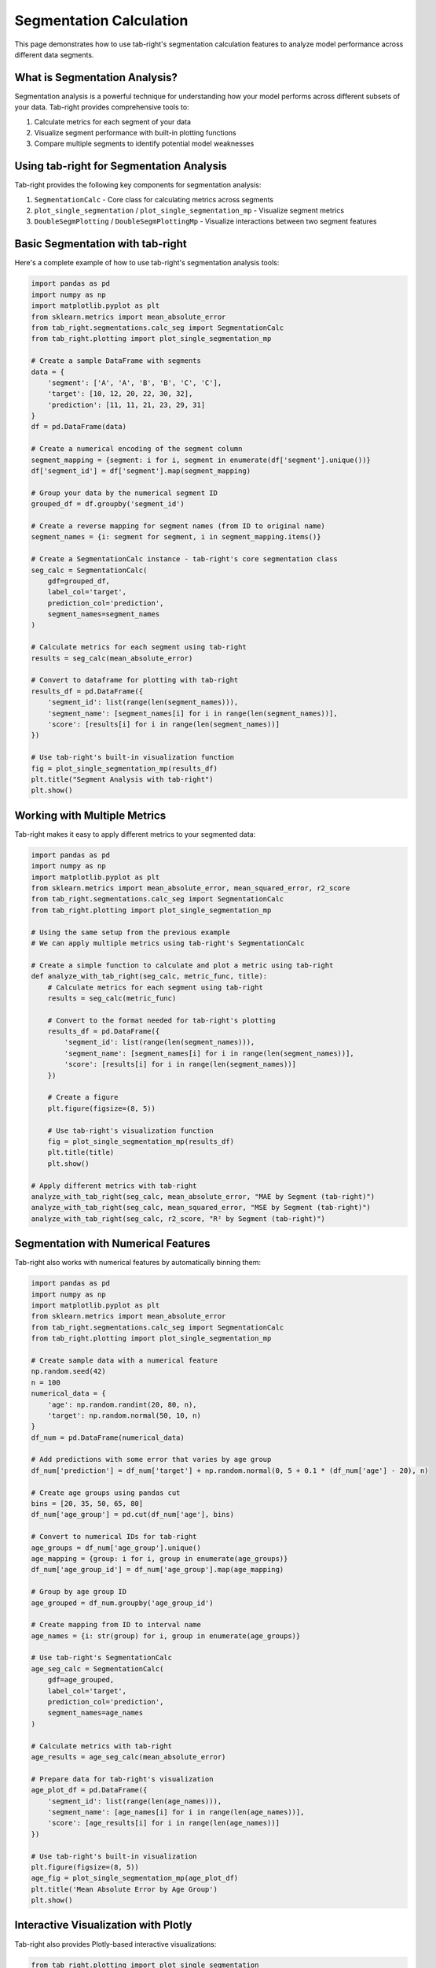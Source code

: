 Segmentation Calculation
========================

.. _seg_calc_example:

This page demonstrates how to use tab-right's segmentation calculation features to analyze model performance across different data segments.

What is Segmentation Analysis?
------------------------------

Segmentation analysis is a powerful technique for understanding how your model performs across different subsets of your data. Tab-right provides comprehensive tools to:

1. Calculate metrics for each segment of your data
2. Visualize segment performance with built-in plotting functions
3. Compare multiple segments to identify potential model weaknesses

Using tab-right for Segmentation Analysis
-----------------------------------------

Tab-right provides the following key components for segmentation analysis:

1. ``SegmentationCalc`` - Core class for calculating metrics across segments
2. ``plot_single_segmentation`` / ``plot_single_segmentation_mp`` - Visualize segment metrics
3. ``DoubleSegmPlotting`` / ``DoubleSegmPlottingMp`` - Visualize interactions between two segment features

Basic Segmentation with tab-right
---------------------------------

Here's a complete example of how to use tab-right's segmentation analysis tools:

.. code-block:: python

    import pandas as pd
    import numpy as np
    import matplotlib.pyplot as plt
    from sklearn.metrics import mean_absolute_error
    from tab_right.segmentations.calc_seg import SegmentationCalc
    from tab_right.plotting import plot_single_segmentation_mp

    # Create a sample DataFrame with segments
    data = {
        'segment': ['A', 'A', 'B', 'B', 'C', 'C'],
        'target': [10, 12, 20, 22, 30, 32],
        'prediction': [11, 11, 21, 23, 29, 31]
    }
    df = pd.DataFrame(data)

    # Create a numerical encoding of the segment column
    segment_mapping = {segment: i for i, segment in enumerate(df['segment'].unique())}
    df['segment_id'] = df['segment'].map(segment_mapping)

    # Group your data by the numerical segment ID
    grouped_df = df.groupby('segment_id')

    # Create a reverse mapping for segment names (from ID to original name)
    segment_names = {i: segment for segment, i in segment_mapping.items()}

    # Create a SegmentationCalc instance - tab-right's core segmentation class
    seg_calc = SegmentationCalc(
        gdf=grouped_df,
        label_col='target',
        prediction_col='prediction',
        segment_names=segment_names
    )

    # Calculate metrics for each segment using tab-right
    results = seg_calc(mean_absolute_error)

    # Convert to dataframe for plotting with tab-right
    results_df = pd.DataFrame({
        'segment_id': list(range(len(segment_names))),
        'segment_name': [segment_names[i] for i in range(len(segment_names))],
        'score': [results[i] for i in range(len(segment_names))]
    })

    # Use tab-right's built-in visualization function
    fig = plot_single_segmentation_mp(results_df)
    plt.title("Segment Analysis with tab-right")
    plt.show()

Working with Multiple Metrics
-----------------------------

Tab-right makes it easy to apply different metrics to your segmented data:

.. code-block:: python

    import pandas as pd
    import numpy as np
    import matplotlib.pyplot as plt
    from sklearn.metrics import mean_absolute_error, mean_squared_error, r2_score
    from tab_right.segmentations.calc_seg import SegmentationCalc
    from tab_right.plotting import plot_single_segmentation_mp

    # Using the same setup from the previous example
    # We can apply multiple metrics using tab-right's SegmentationCalc

    # Create a simple function to calculate and plot a metric using tab-right
    def analyze_with_tab_right(seg_calc, metric_func, title):
        # Calculate metrics for each segment using tab-right
        results = seg_calc(metric_func)

        # Convert to the format needed for tab-right's plotting
        results_df = pd.DataFrame({
            'segment_id': list(range(len(segment_names))),
            'segment_name': [segment_names[i] for i in range(len(segment_names))],
            'score': [results[i] for i in range(len(segment_names))]
        })

        # Create a figure
        plt.figure(figsize=(8, 5))

        # Use tab-right's visualization function
        fig = plot_single_segmentation_mp(results_df)
        plt.title(title)
        plt.show()

    # Apply different metrics with tab-right
    analyze_with_tab_right(seg_calc, mean_absolute_error, "MAE by Segment (tab-right)")
    analyze_with_tab_right(seg_calc, mean_squared_error, "MSE by Segment (tab-right)")
    analyze_with_tab_right(seg_calc, r2_score, "R² by Segment (tab-right)")

Segmentation with Numerical Features
-------------------------------------

Tab-right also works with numerical features by automatically binning them:

.. code-block:: python

    import pandas as pd
    import numpy as np
    import matplotlib.pyplot as plt
    from sklearn.metrics import mean_absolute_error
    from tab_right.segmentations.calc_seg import SegmentationCalc
    from tab_right.plotting import plot_single_segmentation_mp

    # Create sample data with a numerical feature
    np.random.seed(42)
    n = 100
    numerical_data = {
        'age': np.random.randint(20, 80, n),
        'target': np.random.normal(50, 10, n)
    }
    df_num = pd.DataFrame(numerical_data)

    # Add predictions with some error that varies by age group
    df_num['prediction'] = df_num['target'] + np.random.normal(0, 5 + 0.1 * (df_num['age'] - 20), n)

    # Create age groups using pandas cut
    bins = [20, 35, 50, 65, 80]
    df_num['age_group'] = pd.cut(df_num['age'], bins)

    # Convert to numerical IDs for tab-right
    age_groups = df_num['age_group'].unique()
    age_mapping = {group: i for i, group in enumerate(age_groups)}
    df_num['age_group_id'] = df_num['age_group'].map(age_mapping)

    # Group by age group ID
    age_grouped = df_num.groupby('age_group_id')

    # Create mapping from ID to interval name
    age_names = {i: str(group) for i, group in enumerate(age_groups)}

    # Use tab-right's SegmentationCalc
    age_seg_calc = SegmentationCalc(
        gdf=age_grouped,
        label_col='target',
        prediction_col='prediction',
        segment_names=age_names
    )

    # Calculate metrics with tab-right
    age_results = age_seg_calc(mean_absolute_error)

    # Prepare data for tab-right's visualization
    age_plot_df = pd.DataFrame({
        'segment_id': list(range(len(age_names))),
        'segment_name': [age_names[i] for i in range(len(age_names))],
        'score': [age_results[i] for i in range(len(age_names))]
    })

    # Use tab-right's built-in visualization
    plt.figure(figsize=(8, 5))
    age_fig = plot_single_segmentation_mp(age_plot_df)
    plt.title('Mean Absolute Error by Age Group')
    plt.show()

Interactive Visualization with Plotly
--------------------------------------

Tab-right also provides Plotly-based interactive visualizations:

.. code-block:: python

    from tab_right.plotting import plot_single_segmentation

    # Using the data prepared in the previous examples
    interactive_fig = plot_single_segmentation(age_plot_df)
    interactive_fig.show()

    # For the original segmentation example
    interactive_seg_fig = plot_single_segmentation(results_df)
    interactive_seg_fig.show()

Key Benefits of Using tab-right for Segmentation
------------------------------------------------

- **Standardized API**: Consistent interface for all segmentation analyses
- **Automatic handling of missing values**: Robust processing of incomplete data
- **Support for multiple metrics**: Easy comparison across various evaluation metrics
- **Flexible visualization options**: Both static and interactive plotting
- **Compatible with scikit-learn**: Works with any scikit-learn compatible metric function

Tab-right's segmentation functionality helps you understand where your model performs well and where it needs improvement, enabling targeted model enhancements and better decision-making.
